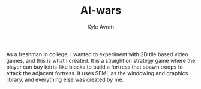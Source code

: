 #+Title: AI-wars
#+AUTHOR: Kyle Avrett

As a freshman in college, I wanted to experiment with 2D tile based video games, and this is what I created. It is a straight on strategy game where the player can buy tetris-like blocks to build a fortress that spawn troops to attack the adjacent fortress. It uses SFML as the windowing and graphics library, and everything else was created by me.
